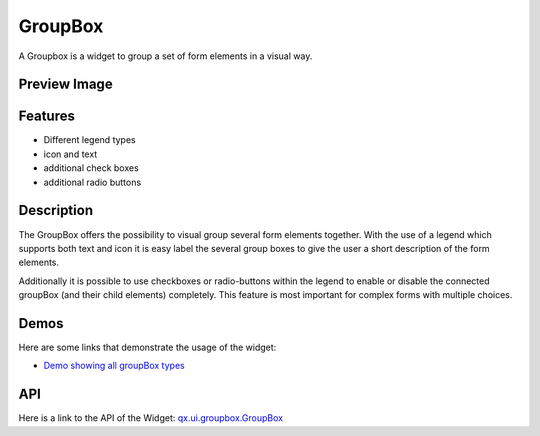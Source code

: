 .. _pages/widget/groupbox#groupbox:

GroupBox
********

A Groupbox is a widget to group a set of form elements in a visual way.

.. _pages/widget/groupbox#preview_image:

Preview Image
-------------

|widget/groupbox_complete.png|

.. |widget/groupbox_complete.png| image:: /pages/widget/groupbox_complete.png

.. _pages/widget/groupbox#features:

Features
--------
* Different legend types
* icon and text
* additional check boxes
* additional radio buttons

.. _pages/widget/groupbox#description:

Description
-----------

The GroupBox offers the possibility to visual group several form elements together. With the use of a legend which supports both text and icon it is easy label the several group boxes to give the user a short description of the form elements.

Additionally it is possible to use checkboxes or radio-buttons within the legend to enable or disable the connected groupBox (and their child elements) completely. This feature is most important for complex forms with multiple choices.

.. _pages/widget/groupbox#demos:

Demos
-----

Here are some links that demonstrate the usage of the widget:

* `Demo showing all groupBox types <http://demo.qooxdoo.org/1.2.x/demobrowser/#widget-GroupBox.html>`_

.. _pages/widget/groupbox#api:

API
---
Here is a link to the API of the Widget:
`qx.ui.groupbox.GroupBox <http://demo.qooxdoo.org/1.2.x/apiviewer/#qx.ui.groupbox>`_

